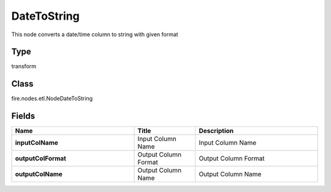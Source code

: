 DateToString
=========== 

This node converts a date/time column to string with given format

Type
--------- 

transform

Class
--------- 

fire.nodes.etl.NodeDateToString

Fields
--------- 

.. list-table::
      :widths: 10 5 10
      :header-rows: 1
      :stub-columns: 1

      * - Name
        - Title
        - Description
      * - inputColName
        - Input Column Name
        - Input Column Name
      * - outputColFormat
        - Output Column Format
        - Output Column Format
      * - outputColName
        - Output Column Name
        - Output Column Name




